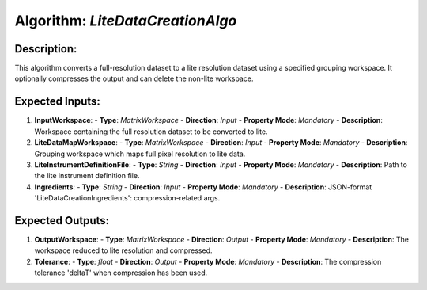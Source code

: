 Algorithm: `LiteDataCreationAlgo`
=================================

Description:
------------
This algorithm converts a full-resolution dataset to a lite resolution dataset
using a specified grouping workspace. It optionally compresses the output and
can delete the non-lite workspace.

Expected Inputs:
----------------
1. **InputWorkspace**:
   - **Type**: `MatrixWorkspace`
   - **Direction**: `Input`
   - **Property Mode**: `Mandatory`
   - **Description**: Workspace containing the full resolution dataset to be converted to lite.

2. **LiteDataMapWorkspace**:
   - **Type**: `MatrixWorkspace`
   - **Direction**: `Input`
   - **Property Mode**: `Mandatory`
   - **Description**: Grouping workspace which maps full pixel resolution to lite data.

3. **LiteInstrumentDefinitionFile**:
   - **Type**: `String`
   - **Direction**: `Input`
   - **Property Mode**: `Mandatory`
   - **Description**: Path to the lite instrument definition file.

4. **Ingredients**:
   - **Type**: `String`
   - **Direction**: `Input`
   - **Property Mode**: `Mandatory`
   - **Description**: JSON-format 'LiteDataCreationIngredients': compression-related args.

Expected Outputs:
-----------------
1. **OutputWorkspace**:
   - **Type**: `MatrixWorkspace`
   - **Direction**: `Output`
   - **Property Mode**: `Mandatory`
   - **Description**: The workspace reduced to lite resolution and compressed.

2. **Tolerance**:
   - **Type**: `float`
   - **Direction**: `Output`
   - **Property Mode**: `Mandatory`
   - **Description**: The compression tolerance 'deltaT' when compression has been used.
